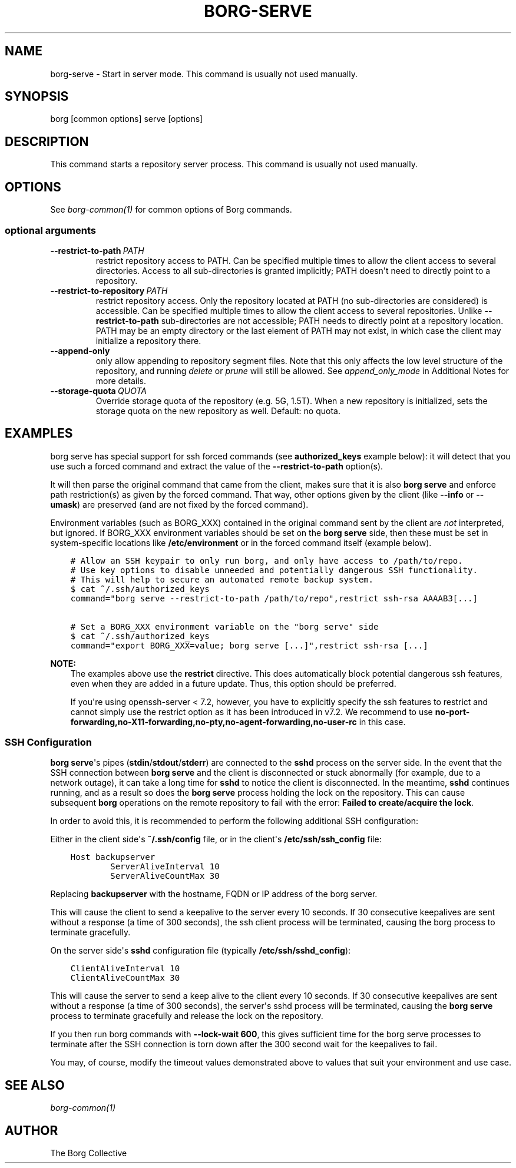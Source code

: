 .\" Man page generated from reStructuredText.
.
.TH BORG-SERVE 1 "2019-09-06" "" "borg backup tool"
.SH NAME
borg-serve \- Start in server mode. This command is usually not used manually.
.
.nr rst2man-indent-level 0
.
.de1 rstReportMargin
\\$1 \\n[an-margin]
level \\n[rst2man-indent-level]
level margin: \\n[rst2man-indent\\n[rst2man-indent-level]]
-
\\n[rst2man-indent0]
\\n[rst2man-indent1]
\\n[rst2man-indent2]
..
.de1 INDENT
.\" .rstReportMargin pre:
. RS \\$1
. nr rst2man-indent\\n[rst2man-indent-level] \\n[an-margin]
. nr rst2man-indent-level +1
.\" .rstReportMargin post:
..
.de UNINDENT
. RE
.\" indent \\n[an-margin]
.\" old: \\n[rst2man-indent\\n[rst2man-indent-level]]
.nr rst2man-indent-level -1
.\" new: \\n[rst2man-indent\\n[rst2man-indent-level]]
.in \\n[rst2man-indent\\n[rst2man-indent-level]]u
..
.SH SYNOPSIS
.sp
borg [common options] serve [options]
.SH DESCRIPTION
.sp
This command starts a repository server process. This command is usually not used manually.
.SH OPTIONS
.sp
See \fIborg\-common(1)\fP for common options of Borg commands.
.SS optional arguments
.INDENT 0.0
.TP
.BI \-\-restrict\-to\-path \ PATH
restrict repository access to PATH. Can be specified multiple times to allow the client access to several directories. Access to all sub\-directories is granted implicitly; PATH doesn\(aqt need to directly point to a repository.
.TP
.BI \-\-restrict\-to\-repository \ PATH
restrict repository access. Only the repository located at PATH (no sub\-directories are considered) is accessible. Can be specified multiple times to allow the client access to several repositories. Unlike \fB\-\-restrict\-to\-path\fP sub\-directories are not accessible; PATH needs to directly point at a repository location. PATH may be an empty directory or the last element of PATH may not exist, in which case the client may initialize a repository there.
.TP
.B \-\-append\-only
only allow appending to repository segment files. Note that this only affects the low level structure of the repository, and running \fIdelete\fP or \fIprune\fP will still be allowed. See \fIappend_only_mode\fP in Additional Notes for more details.
.TP
.BI \-\-storage\-quota \ QUOTA
Override storage quota of the repository (e.g. 5G, 1.5T). When a new repository is initialized, sets the storage quota on the new repository as well. Default: no quota.
.UNINDENT
.SH EXAMPLES
.sp
borg serve has special support for ssh forced commands (see \fBauthorized_keys\fP
example below): it will detect that you use such a forced command and extract
the value of the \fB\-\-restrict\-to\-path\fP option(s).
.sp
It will then parse the original command that came from the client, makes sure
that it is also \fBborg serve\fP and enforce path restriction(s) as given by the
forced command. That way, other options given by the client (like \fB\-\-info\fP or
\fB\-\-umask\fP) are preserved (and are not fixed by the forced command).
.sp
Environment variables (such as BORG_XXX) contained in the original
command sent by the client are \fInot\fP interpreted, but ignored. If BORG_XXX environment
variables should be set on the \fBborg serve\fP side, then these must be set in system\-specific
locations like \fB/etc/environment\fP or in the forced command itself (example below).
.INDENT 0.0
.INDENT 3.5
.sp
.nf
.ft C
# Allow an SSH keypair to only run borg, and only have access to /path/to/repo.
# Use key options to disable unneeded and potentially dangerous SSH functionality.
# This will help to secure an automated remote backup system.
$ cat ~/.ssh/authorized_keys
command="borg serve \-\-restrict\-to\-path /path/to/repo",restrict ssh\-rsa AAAAB3[...]

# Set a BORG_XXX environment variable on the "borg serve" side
$ cat ~/.ssh/authorized_keys
command="export BORG_XXX=value; borg serve [...]",restrict ssh\-rsa [...]
.ft P
.fi
.UNINDENT
.UNINDENT
.sp
\fBNOTE:\fP
.INDENT 0.0
.INDENT 3.5
The examples above use the \fBrestrict\fP directive. This does automatically
block potential dangerous ssh features, even when they are added in a future
update. Thus, this option should be preferred.
.sp
If you\(aqre using openssh\-server < 7.2, however, you have to explicitly specify
the ssh features to restrict and cannot simply use the restrict option as it
has been introduced in v7.2. We recommend to use
\fBno\-port\-forwarding,no\-X11\-forwarding,no\-pty,no\-agent\-forwarding,no\-user\-rc\fP
in this case.
.UNINDENT
.UNINDENT
.SS SSH Configuration
.sp
\fBborg serve\fP\(aqs pipes (\fBstdin\fP/\fBstdout\fP/\fBstderr\fP) are connected to the \fBsshd\fP process on the server side. In the event that the SSH connection between \fBborg serve\fP and the client is disconnected or stuck abnormally (for example, due to a network outage), it can take a long time for \fBsshd\fP to notice the client is disconnected. In the meantime, \fBsshd\fP continues running, and as a result so does the \fBborg serve\fP process holding the lock on the repository. This can cause subsequent \fBborg\fP operations on the remote repository to fail with the error: \fBFailed to create/acquire the lock\fP\&.
.sp
In order to avoid this, it is recommended to perform the following additional SSH configuration:
.sp
Either in the client side\(aqs \fB~/.ssh/config\fP file, or in the client\(aqs \fB/etc/ssh/ssh_config\fP file:
.INDENT 0.0
.INDENT 3.5
.sp
.nf
.ft C
Host backupserver
        ServerAliveInterval 10
        ServerAliveCountMax 30
.ft P
.fi
.UNINDENT
.UNINDENT
.sp
Replacing \fBbackupserver\fP with the hostname, FQDN or IP address of the borg server.
.sp
This will cause the client to send a keepalive to the server every 10 seconds. If 30 consecutive keepalives are sent without a response (a time of 300 seconds), the ssh client process will be terminated, causing the borg process to terminate gracefully.
.sp
On the server side\(aqs \fBsshd\fP configuration file (typically \fB/etc/ssh/sshd_config\fP):
.INDENT 0.0
.INDENT 3.5
.sp
.nf
.ft C
ClientAliveInterval 10
ClientAliveCountMax 30
.ft P
.fi
.UNINDENT
.UNINDENT
.sp
This will cause the server to send a keep alive to the client every 10 seconds. If 30 consecutive keepalives are sent without a response (a time of 300 seconds), the server\(aqs sshd process will be terminated, causing the \fBborg serve\fP process to terminate gracefully and release the lock on the repository.
.sp
If you then run borg commands with \fB\-\-lock\-wait 600\fP, this gives sufficient time for the borg serve processes to terminate after the SSH connection is torn down after the 300 second wait for the keepalives to fail.
.sp
You may, of course, modify the timeout values demonstrated above to values that suit your environment and use case.
.SH SEE ALSO
.sp
\fIborg\-common(1)\fP
.SH AUTHOR
The Borg Collective
.\" Generated by docutils manpage writer.
.
